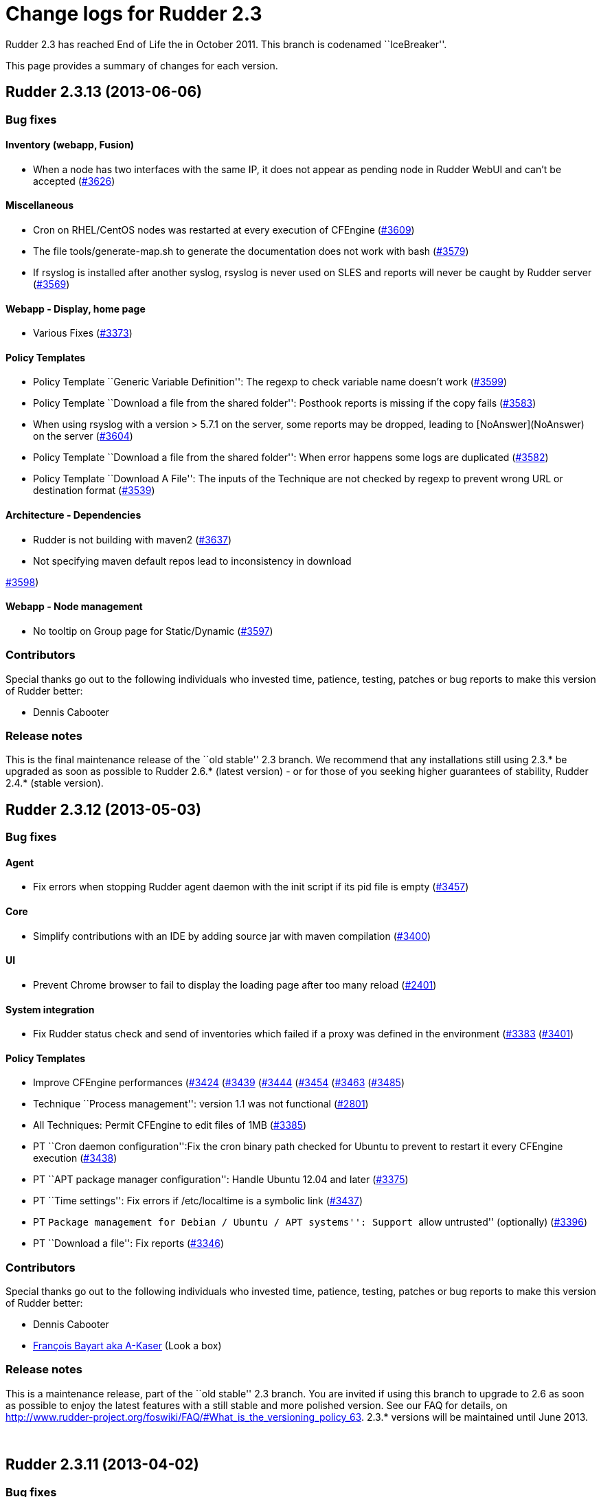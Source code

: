 = Change logs for Rudder 2.3

Rudder 2.3 has reached End of Life the in October 2011. This branch is
codenamed ``IceBreaker''.

This page provides a summary of changes for each version.

== Rudder 2.3.13 (2013-06-06)

=== Bug fixes

==== Inventory (webapp, Fusion)

* When a node has two interfaces with the same IP, it does not appear as
pending node in Rudder WebUI and can’t be accepted
(https://issues.rudder.io/issues/3626[#3626])

==== Miscellaneous

* Cron on RHEL/CentOS nodes was restarted at every execution of CFEngine
(https://issues.rudder.io/issues/3609[#3609])
* The file tools/generate-map.sh to generate the documentation does not
work with bash
(https://issues.rudder.io/issues/3579[#3579])
* If rsyslog is installed after another syslog, rsyslog is never used on
SLES and reports will never be caught by Rudder server
(https://issues.rudder.io/issues/3569[#3569])

==== Webapp - Display, home page

* Various Fixes
(https://issues.rudder.io/issues/3373[#3373])

==== Policy Templates

* Policy Template ``Generic Variable Definition'': The regexp to check
variable name doesn’t work
(https://issues.rudder.io/issues/3599[#3599])
* Policy Template ``Download a file from the shared folder'': Posthook
reports is missing if the copy fails
(https://issues.rudder.io/issues/3583[#3583])
* When using rsyslog with a version > 5.7.1 on the server, some reports
may be dropped, leading to [NoAnswer](NoAnswer) +
on the server (https://issues.rudder.io/issues/3604[#3604])
* Policy Template ``Download a file from the shared folder'': When error
happens some logs are duplicated
(https://issues.rudder.io/issues/3582[#3582])
* Policy Template ``Download A File'': The inputs of the Technique are
not checked by regexp to prevent wrong URL or destination format
(https://issues.rudder.io/issues/3539[#3539])

==== Architecture - Dependencies

* Rudder is not building with maven2
(https://issues.rudder.io/issues/3637[#3637])
* Not specifying maven default repos lead to inconsistency in download

https://issues.rudder.io/issues/3598[#3598])

==== Webapp - Node management

* No tooltip on Group page for Static/Dynamic
(https://issues.rudder.io/issues/3597[#3597])

=== Contributors

Special thanks go out to the following individuals who invested time,
patience, testing, patches or bug reports to make this version of Rudder
better:

* Dennis Cabooter

=== Release notes

This is the final maintenance release of the ``old stable'' 2.3 branch.
We recommend that any installations still using 2.3.* be upgraded as
soon as possible to Rudder 2.6.* (latest version) - or for those of you
seeking higher guarantees of stability, Rudder 2.4.* (stable version).

== Rudder 2.3.12 (2013-05-03)

=== Bug fixes

==== Agent

* Fix errors when stopping Rudder agent daemon with the init script if
its pid file is empty
(https://issues.rudder.io/issues/3457[#3457])

==== Core

* Simplify contributions with an IDE by adding source jar with maven
compilation (https://issues.rudder.io/issues/3400[#3400])

==== UI

* Prevent Chrome browser to fail to display the loading page after too
many reload (https://issues.rudder.io/issues/2401[#2401])

==== System integration

* Fix Rudder status check and send of inventories which failed if a
proxy was defined in the environment
(https://issues.rudder.io/issues/3383[#3383]
(https://issues.rudder.io/issues/3401[#3401])

==== Policy Templates

* Improve CFEngine performances
(https://issues.rudder.io/issues/3424[#3424]
(https://issues.rudder.io/issues/3439[#3439]
(https://issues.rudder.io/issues/3444[#3444]
(https://issues.rudder.io/issues/3454[#3454]
(https://issues.rudder.io/issues/3463[#3463]
(https://issues.rudder.io/issues/3485[#3485])
* Technique ``Process management'': version 1.1 was not functional
(https://issues.rudder.io/issues/2801[#2801])
* All Techniques: Permit CFEngine to edit files of 1MB
(https://issues.rudder.io/issues/3385[#3385])
* PT ``Cron daemon configuration'':Fix the cron binary path checked for
Ubuntu to prevent to restart it every CFEngine execution
(https://issues.rudder.io/issues/3438[#3438])
* PT ``APT package manager configuration'': Handle Ubuntu 12.04 and
later (https://issues.rudder.io/issues/3375[#3375])
* PT ``Time settings'': Fix errors if /etc/localtime is a symbolic link
(https://issues.rudder.io/issues/3437[#3437])
* PT ``Package management for Debian / Ubuntu / APT systems'': Support
``allow untrusted'' (optionally)
(https://issues.rudder.io/issues/3396[#3396])
* PT ``Download a file'': Fix reports
(https://issues.rudder.io/issues/3346[#3346])

=== Contributors

Special thanks go out to the following individuals who invested time,
patience, testing, patches or bug reports to make this version of Rudder
better:

* Dennis Cabooter
* https://twitter.com/frbayart[François Bayart aka A-Kaser] (Look a box)

=== Release notes

This is a maintenance release, part of the ``old stable'' 2.3 branch.
You are invited if using this branch to upgrade to 2.6 as soon as
possible to enjoy the latest features with a still stable and more
polished version. See our FAQ for details, on
http://www.rudder-project.org/foswiki/FAQ/#What_is_the_versioning_policy_63.
2.3.* versions will be maintained until June 2013.

 

== Rudder 2.3.11 (2013-04-02)

=== Bug fixes

==== Logging

* When a deployment fails, there are no log in the application log
telling so (https://issues.rudder.io/issues/3333[#3333])

==== Webapp - Config management pane

* Using parametrized variables based on Rules values fails
(https://issues.rudder.io/issues/3332[#3332])
* System Rules/Directives/Groups can be cloned/deleted/disabled
(https://issues.rudder.io/issues/3286[#3286])

==== Webapp - Node management pane

* Node query with OR and regexp doesn’t OR the result
(https://issues.rudder.io/issues/3340[#3340])

==== Policy Templates

* sudoParameters produces an invalid sudoers file when command is
specified (https://issues.rudder.io/issues/3324[#3324])
* sudoParameters technique may insert env_reset setting multiple times
(https://issues.rudder.io/issues/3323[#3323])
* checkGenericFileContent should also execute a posthook command after
line deletion or replacement
(https://issues.rudder.io/issues/3322[#3322])
* !ManageFileAndFolder: No reporting for the creation component are made
when deleting files
(https://issues.rudder.io/issues/3246[#3246])
* Policy templates `Zypper Package Manager Configuration' and `RUG /
!YaST package manager configuration (ZMD)': Broken Reporting when
configuration more than one repository which should not be added
(https://issues.rudder.io/issues/3170[#3170])
* The filePermissions Policy template can not load large permlists
(https://issues.rudder.io/issues/3257[#3257])
* Apache 2 HTTP Server: receiving unexpected reports for component
``SELinux context''
(https://issues.rudder.io/issues/2837[#2837])
* Re-creation of the !OpenSSH startup scripts failed on Debian/Ubuntu in
the !OpenSSH server Policy template
(https://issues.rudder.io/issues/3368[#3368])

==== Documentation

* Rudder installation doc says that we should use ``main contrib
non-free'' APT components on Debian and should be ``main'' only
(https://issues.rudder.io/issues/3344[#3344])

=== Release notes

This is a maintenance release, part of the ``old stable'' 2.3 branch.
You are invited if using this branch to upgrade to 2.4 as soon as
possible to enjoy the latest features with a still stable and more
polished version. See our FAQ for details, on
http://www.rudder-project.org/foswiki/FAQ/#What_is_the_versioning_policy_63.
2.3.* versions will be maintained until June 2013.

== Rudder 2.3.10 (2013-03-14)

=== Changes

==== Policy Templates

* PT ``Package management for Debian / Ubuntu / APT systems'': Enable
the user to specify a package version
(https://issues.rudder.io/issues/3147[#3147])
* PT ``Enforce a file content'': Add possibility to enforce content of
files only at creation
(https://issues.rudder.io/issues/3196[#3196])
* PT ``Set File Permissions'': Add possibility to define setuid and
setgid (https://issues.rudder.io/issues/3115[#3115])
* PT ``Enforce a file content'': Add a warning about quotes which should
be escaped to be used
(https://issues.rudder.io/issues/2887[#2887])

=== Bug fixes

==== Agent

* Prevent Rudder to try to remove essential packages on outdated systems
(https://issues.rudder.io/issues/2949[#2949])
* Prevent rudder-agent package to try to control /var/cfengine/inputs
(https://issues.rudder.io/issues/3180[#3180])

==== Core

* Remove CFEngine connection limit which could lead to all the
Directives using Generic Variable to be in error if an error occured
with a Directive based on ``Download from a shared folder''
(https://issues.rudder.io/issues/3052[#3052])
* Remove 64 characters limitation of the reporting keys due to rsyslog
(https://issues.rudder.io/issues/3158[#3158])
* Fix errors due to duplicated software entries in inventory when trying
to save the node
(https://issues.rudder.io/issues/3127[#3127])
* Fix invalid reporting values when using backslash (``\'') in component
key values (https://issues.rudder.io/issues/3160[#3160])
* Fix Rudder machine ID when inventory does not contain any machine ID
(https://issues.rudder.io/issues/3202[#3202])
* Prevent from starting a a deployment when nothing is modified in
Directive/Rule/Group
(https://issues.rudder.io/issues/3191[#3191])

==== UI

* Fix list of category in the ``new group'' popup which displayed a
category list in a randomize order without hierarchy
(https://issues.rudder.io/issues/3175[#3175])

==== System integration

* Fix invalid syslog-ng source used by Rudder on Debian machines
(https://issues.rudder.io/issues/3020[#3020])

==== Policy Templates

* PT ``Enforce a file content'': Fix add of unexpanded variable when
``Content add'' is empty
(https://issues.rudder.io/issues/3069[#3069])
* PT ``OpenSSH Server'': Fix value ``Don’t change'' of the parameter
``Adress family used by sshd'' which brake ssh configuration
(https://issues.rudder.io/issues/2987[#2987])
* PT ``OpenSSH Server'': Fix OpenSSH installation on (SuSE machines
which couldn’t be installed with zypper
(https://issues.rudder.io/issues/3104[#3104])
* PT ``User Management'': Prevent from creating user on a system without
home. (https://issues.rudder.io/issues/2549[#2549])
* PT ``User Management'': Fix Technique which redefined password of the
user when ``Check password only'' was chosen
(https://issues.rudder.io/issues/2552[#2552])
* PT ``Manage files and folders'': Fix the add of symlinks when symlink,
file or folder already exist with the same path
(https://issues.rudder.io/issues/3113[#3113])
* PT ``Package management for Debian / Ubuntu / APT systems'': Add
reporting for this Technique when applied on a None Debian system
(https://issues.rudder.io/issues/2794[#2794])
* PT ``Apache 2 HTTP Server'': Fix incomplete and invalid reporting
(https://issues.rudder.io/issues/3025[#3025])
* PT ``Apache 2 HTTP Server'': Fix invalid reporring with unexpanded
variable $(apache_modules)
(https://issues.rudder.io/issues/3044[#3044])
* PT ``Apache 2 HTTP Server'': Fix installation of modules
(https://issues.rudder.io/issues/3062[#3062])
* PT ``Manage files and folders'': Fix improper reporting when dealing
with non existent file we don’t wish to create
(https://issues.rudder.io/issues/3131[#3131])
* PT ``Enforce a file content'': Fix invalid reporting when there is no
content to add
(https://issues.rudder.io/issues/3140[#3140])
* PT ``Apache 2 HTTP Server'': Fix description about Compatibility
(https://issues.rudder.io/issues/2545[#2545])

=== Release notes

This is a maintenance release, part of the ``old stable'' 2.3 branch.
You are invited if using this branch to upgrade to 2.4 as soon as
possible to enjoy the latest features with a still stable and more
polished version. See our FAQ for details, on
http://www.rudder-project.org/foswiki/FAQ/#What_is_the_versioning_policy_63.
2.3.* versions will be maintained until June 2013.

== Rudder 2.3.9 (2012-12-04)

=== Bug fixes

* Fix timestamp format in agent logs generated by the ``failsafe''
mechanism (#2994)
* Fix Enter button to validate the popup from the creation of a new
Directive (#2816)
* Fix Enter button to validate the Edit Directive form (#2814)
* Prevent to create a group of nodes which couldn’t contain anything if
the button `Update' has never been used (#2798)
* Fix acceptance of inventories if using a strict umask on system of
Rudder server (#2767)
* Add more informations in the webapp log file when trying to load
Policy Templates fails (#2633)
* Fix reports which were not received in Rudder if backslash was used in
some Policy Instances variables (#2582)
* Fix wrong type of CPU Speed (float instead of integer) attribute in
LDAP which lead to not have information about it on nodes and prevent to
make search filter about it (#2560)
* The popup with the Policy Instances list on the Configuration Rules
page doesn’t allow for more than 10 PIs (#2772)
* Fix options to sort compliance percentages in Configuration Rules
Management screen (#2497)
* Various Bug Fixes (#2810, #2651)

=== Packaging

* Prevent logrotate.d/rudder to be silently replaced and potentially
remove user configuration about Rudder log files. (#2872)
* Prevent logback.xml to be silently replaced and potentially remove
user configuration about Rudder log files. (#2857)
* Fix broken upgrade of rudder-cfengine-community from a version earlier
than 2.3.8 (#2733)
* Prevent cfengine-community package to start cf-agent before to have
its promises (#2731)
* Fix error during the first installation of Rudder if
rudder-inventory-ldap package is not installed before rudder-jetty
(#2730)
* Fix rudder-jetty package which couldn’t be installed on SLES 32 bits
(#2563)

=== Policy Templates

Please note that the Policy Templates repository is maintained
independently of Rudder minor releases (ie, 2.3.6, 2.3.7, etc). Changes
are listed here for convenience only, and it is recommended to keep
track of changes directly in the <a
href=``https://github.com/normation/rudder-techniques/''
target=``_top''>GitHub repository.

* PT ``SSH keys distribution'': Add possibility to take into account
network users (special thanks to Michael Gliwinski!) (#2944)
* PT ``Job Scheduler'': Job was never launched if start time was between
0:00 and 9:00 AM (#2940)
* PT ``Enforce a file content'': Fix the version 2.0 which didn’t
generated a valid CFEngine code (#3022)
* PT ``Apache 2 HTTP Server'': Apache 2 package was never installed on
Debian or SLES 11 (#3023)
* PT ``Package management for Debian / Ubuntu / APT systems'': Prevent
Rudder from non interactive installation failures with APT if a
configuration file has been modified (#2946)
* PT ``Enforce a file content'': Add possibility to create or not the
file we want to modify (#2945)
* PT ``Apache 2 HTTP Server'': didn’t return reports when Apache was
successfully installed (#2608)
* PT ``User management'': PT could set a fullname of the user only at
the creation (#2558)
* PT ``User Management'': PT didn’t send error report when checking a
user fails (#2557)
* PT ``User Management'': PT could set the user password if the password
field was filled and the action to do was to only check the User (#2552)
* PT ``Set the permissions of files'': Values for Owner and Group were
mandatories even if our choice was to not modify them (#2471)
* PT ``Time Settings'': Was not able to install NTP package on
RHEL/CentOS (#2384)
* Various PT Fixes (#2556, #2853)

=== Contributors

Special thanks go out to the following individuals who invested time,
patience, testing, patches or bug reports to make Rudder a better tool:

* https://twitter.com/frbayart[François Bayart aka A-Kaser] (Look a box)
* Michael Gliwinski (Henderson Group)
* Ade Bradshaw
* https://twitter.com/goneri[Gonéri Le Bouder] (Teclib)

== Rudder 2.3.8 (2012-07-05)

=== Bug fixes

* #2576: Activating ``trace'' log level caused Rudder to fail during
deployment
* #2560: Could not search for nodes based on their CPU speed
* #2375: Don’t give read permissions on generated promise files on the
Rudder server
* Various improvements for Windows support (#2516, #2499, #2496)
* Various UI improvements (#2620, #2483, #2466)
* Various system policy templates improvements (#2579)
* Various build environment improvements (#2605)

=== Documentation

* #2527: Added a procedure to change default passwords in a Rudder
server installation
(http://www.rudder-project.org/rudder-doc-2.3/rudder-doc.html#password-management)
* #2523: Document how to upgrade Policy Template library
(http://www.rudder-project.org/rudder-doc-2.3/rudder-doc.html#_policy_template_upgrade)

=== Packaging

* #2559: Reduce default verbosity for LDAP log level, to avoid huge logs
* Various packaging improvements (#2568, #2534)

=== Policy Templates

Please note that the Policy Templates repository is maintained
independently of Rudder minor releases (ie, 2.3.6, 2.3.7, etc). Changes
are listed here for convenience only, and it is recommended to keep
track of changes directly in the
https://github.com/normation/rudder-techniques/[GitHub repository].

* #2564: PT ``Enforce a file content'': Multi-line text was inserted
with extra tabs
* #2478: PT ``Package management for Debian / Ubuntu / APT systems'':
Options for apt-get and aptitude have been changed to avoid them asking
questions during silent installs
* #2457: PT ``Manage files and folders'': Age criteria was ignored when
deleting one file or directory only (not on a subtree)
* #2394: PT ``Hosts management'': Base template used when asked to reset
the entier /etc/hosts file contents is now configurable in the UI
* Various fixes in reporting, variable definition and descriptions
(#2614, #2606, #2600, #2555, #2553, #2488, #2485)
* Various fixes for Windows compatibility (#2562, #2561, #2554, #2498)

=== Contibutors

Special thanks go out to the following individuals who invested time,
patience, testing, patches or bug reports to make Rudder a better tool:

* https://twitter.com/frbayart[François Bayart aka A-Kaser]
* https://twitter.com/jean_remond_[Jean Rémond]
* Michael Gliwinski

== Rudder 2.3.7 (2012-05-18)

Note: Version 2.3.7 was tagged, but not released (due to an upstream
project breaking download links). All changes are included in the 2.3.8
release.

=== Bug fixes

* #2464: Configuration Rules based on dynamic groups with criteria
matching the ``Network interfaces > IP address'' would not be displayed
in the list of Configuration Rules to be applied to new nodes (in the
``Accept new nodes'' page)
* #2456: Policy Instances included in Configuration Rules with several
Policy Instances could be applied even when they were disabled
* #2444: Web application now gracefully reconnects to the database if
connection was lost
* #2425: Configuring Policy Instances with several identical values (for
multi-valued sections) would cause reporting errors, so exact duplicates
are now silently dropped
* #2419: Add support for Policy Instances with CFEngine variables in
them (ie, ``$'') when they are used as reporting keys in Policy
Templates
* #2403: Fix the default query for new groups to ensure it’s valid
* #2398: Ensure expected reports are counted _exactly_ to avoid a case
where compliance was 0% when it should have been 100%
* #2368: Improve audit trail for object names in the database
* #2289: Fix the hello-world sample plugin to generate a single JAR to
ease including it in an existing Rudder server
* #2258: Changes to policy server settings were not all displayed in the
Event Log in the UI
* #2254: Fix default apache configuration to deny read access to the
incoming WebDAV directory where nodes send their inventories (POST
method only)
* #2234: Clarify error message returned by the inventory endpoint when
receiving a request that it can’t handle
* Various documentation improvements (#2476, #2461, #2408, #2407, #1746,
#1624)
* Various UI improvements (#2468, #2463, #2458, #2433, #2430, #2404,
#2400, #2169, #2156)
* Various system policy templates improvements (#2413)
* Various build environment improvements (#2459, #2383, #2245, #2242)

=== Packaging

* #2380, #2455, #2371: rudder-agent and rudder-cfengine-community now
depend on the right package to install dmidecode on SLES and RHEL
* #2379: Rudder root server’s logrotate script could rotate the
/etc/init.d/apache2 file on SLES
* #2447, #2269: VirtualHost file installed for Apache and inventory
endpoint configuration file (/opt/rudder/etc/inventory-web.properties)
were not considered a configuration file by packaging, and local changes
could be overwritten on upgrade
* #2288: Fix service dependencies so that all Rudder servevr components
start in the right order on system boot
* #2142, #2440: rudder-server-root init script was missing on SLES
* Various packaging improvements (#2475, #2390, #2385, #2345, #2335,
#2326, #2291, #2272)

=== Policy Templates

Please note that the Policy Templates repository is maintained
independently of Rudder minor releases (ie, 2.3.6, 2.3.7, etc). Changes
are listed here for convenience only, and it is recommended to keep
track of changes directly in the
https://github.com/normation/rudder-techniques/[GitHub repository].

* #2470: PT ``Download a file from the shared folder'': Add an option to
choose the method to check if a copy is required (MD5 hash, mtime,
ctime, etc)
* #2454: PT ``Job scheduler'': Fix handling multiple jobs in the same
Policy Instance
* #2417, #2218: PT ``Enforce a file content'': Fix version 2.1 which
regressed to being single-valued, thus breaking existing configurations
* #2410: PT ``Name resolution'': Add a field to configure options in
resolv.conf
* #2409: PT ``Name resolution'': Fix search suffix application (one line
instead of multiple lines)
* #2391: PT ``Manage files and folders'': Deleting files older than X
days could delete files created during the agent run (ie, less than a
minute old)
* #2387: PT ``Host settings'': Clean up any conflicting lines defining
an identical hostname to the one defined in Rudder
* #2297: PT ``Download a file from the shared folder'': Add a post-hook
section to enable running a command after a file is copied
* #2140: PT ``Enforce a file content'': Add the possibility to delete or
replace a line using a regexp
* #2465: PT ``Enforce a file content'': Enforcing _full_ content of a
file is no longer mandatory
* #2170: PT ``MOTD configuration'': Validate that MOTD content does not
contain double quotes that would break CFEngine generated promises
* Various fixes in reporting, variable definition and descriptions
#2481, #2467, #2435, #2416, #2393, #2374, #2343, #2225, #1905)

=== Contibutors

Special thanks go out to the following individuals who invested time,
patience, testing, patches or bug reports to make Rudder a better tool:

* Alexandre Valembois aka VAlu
* https://twitter.com/frbayart[François Bayart aka A-Kaser]
* https://twitter.com/jean_remond_[Jean Rémond]
* http://lkco.gezen.fr/[Olivier Li Kiang Cheong aka lkco]

== Rudder 2.3.6 (2012-01-26)

=== Bug fixes

* #2194: Logs for inventory endpoint now use the original filename
instead of the constant ``file''
* Various packaging improvements (#2147, #2177)

=== Policy Templates

* New Policy Template ``Job Scheduler'': this PT enables running a given
task at random times over a period (for example, between 2 and 6 AM)
across a group of nodes
* #1926: "
* #2200: ``Services management'' PT did not correctly setup services to
start automatically on boot on Debian systems
* #2154: "
* #2189: "
* #2140: "
* #2146: Two PT categories had the same name (security) causing some
display issues

== Rudder 2.3.5 (2011-12-14)

=== Bug fixes

* #2111: Adding several allowed networks in the rudder-init.sh script
failed
* #2091: Error in search with two ``regex'' match and a ``or''
composition
* #2121: Refactored some database access code to be thread-safe
* #1973: Clarified name of popup in ``Accept new nodes'' screen
* Various packaging improvements (#2112, #2043)

=== Policy Templates

* New Policy Template to run a ``tripwire'' check on files and folders,
and report errors if contents changed: ``Monitor a file or directory
content'' PT (#2055)
* #2113, #2131, #2024: ``Cron management'' PT now supports a much wider
range of manual time specifications
* #2090: ``Manage files and folders'' PT: now warns when trying to set
permissions on a link
* #2129: ``Fstab configuration'' PT: we can now delete lines based on
the destination (ie, /tmp, instead of /dev/sda7)
* #2124: ``Fstab configuration'' PT no longer modifies commented lines
that match standard line format
* #2127: ``Services management'' PT: services were not correctly
disabled from starting on boot if they were configured with non-standard
runlevels, on SLES 10
* #2116: ``Download a file from the shared folder'' PT didn’t set owner,
group and permissions as expected

== Rudder 2.3.4 (2011-23-11)

=== Changes

* #2066: All backup copies of edited/copied files are now stored in a
single directory, /var/rudder/modified-files

=== Bug fixes

* #2088: File permissions enforced conflicted with permissions on files
copied from server, causing many useless repairs (``Rudder system
policy: basic setup (common)'' PT)
* #2087, #2067: Erroneous reporting in some cases when updating policy
on nodes (``Rudder system policy: basic setup (common)'' PT)
* #2080: Packaging didn’t include logrotate configuration for
rudder-server-root in RPM packages
* Various packaging improvements (#2016, #2039, #2044, #2065, #2072,
#2079)

=== Policy Templates

* New Policy Template: ``Generic CFengine variable definition'' allows
to define values for different hosts, and reuse them in other Policy
Instances
* #2089: ``Manage files and folders'' PT reported an error when it
succeeds when trying to create a directory that already exists
* #2042: ``Fstab configuration'' PT can now also delete lines aswell as
creating or altering them
* #2069: ``Fstab configuration'' PT didn’t support several spaces as a
field separator
* #2046: ``RUG / !YaST package manager configuration (ZMD)'' PT:
reporting was broken when a repository is given but no edition is
required
* #2045: ``Time settings'' PT: reporting was broken on SLES 10
* #1904: ``Apache 2 HTTP server'' PT now uses correct reporting format
* Several fixes on ``Download a file from the shared folder'' PT (#2081,
#2085)

== Rudder 2.3.3 (2011-11-15)

=== Changes

* #2035: We now enforce file permissions of 600 on policy files on all
managed nodes (``Rudder system policy: basic setup (common)'' PT)
* #2015: Broken Configuration Rules are no longer hidden in the web
interface

=== Bug fixes

* #1960: On the ``New node management'' page, we cannot close the
inventory of a node
* #2026, #2036: Default value not taken into account in sub-sections of
multivalued sections for newly created Policy Instances
* Various packaging improvements

=== Policy Templates

* #2022: ``Manage files and folders'' PT: Add the possibility to define
a file selection pattern
* #2021, #2034: ``Manage files and folders'' PT :Add the possibility to
delete or clean a directory/file with a time constraint
* #2033: ``User management'' PT: Make the name and password fields
optional
* #2032: ``Enforce a file content'' PT: Add the possibility to specify
the user/group/mode manually or to let CFengine set them automatically
* #2030: ``Package management for RHEL / CentOS / (SuSE / RPM systems''
now checks that the ZMD process is running on SLES 10
* #2023: ``Cron daemon configuration'' PT: Manual frequency didn’t allow
asterisk ``*''
* #2019: ``RUG / !YaST package manager configuration (ZMD)'' PT: Add
proxy related options

== Rudder 2.3.2 (2011-11-09)

=== Changes

* #1997, #2006, #2013: Moved the Policy Templates directory from
/var/rudder/policy-templates to
/var/rudder/configuration-repository/policy-templates. This allows to
store other configuration information under
/var/rudder/configuration-repository.
* #1997, #1999, #2000, #2001: Add a feature to share files from the
Rudder server to nodes, via a shared directory:
/var/rudder/configuration-repository/shared-files
* #1981: Change the size of the textarea in the Policy Instance Editor
to make it bigger

=== Bug fixes

* #1986: Variables in subsection of a multi-valued section are not saved
* #1959: Inventories moved to ``received'' even if the
inventory-endpoint returns an error code (and similar preventive bug fix
for other curl invocations: #1961)
* #1930: Remove a dead link

=== Policy Templates

Many Policy Templates were added and improved in this version of Rudder.
Here follows a list of Policy Templates added or changed, full details
are available in the bugtracker.

* Services Management (#1927, #1985, #1993, #1994)
* Package management for RHEL / CentOS / SuSE / RPM systems (#1976)
* Zypper package manager configuration (#2005)
* RUG / !YaST package manager configuration (ZMD) (#1987, #1989, #1995)
* Cron daemon configuration (#1990)
* Fstab configuration (#1956, #1967, #1979, #1980)
* !OpenSSH server (#1937)
* User management (#1952)
* Manage files and folders (#1966, #1968, #1975, #1992, #1996, #2007)
* Enforce a file content (#1965, #1970, #1982)

== Rudder 2.3.1 (2011-10-31)

=== Bug fixes

* #1934: Corrupted display when adding multiple instances to Policy
Instances
* #1940: Postgresql error at Rudder installation
* Various packaging improvements
